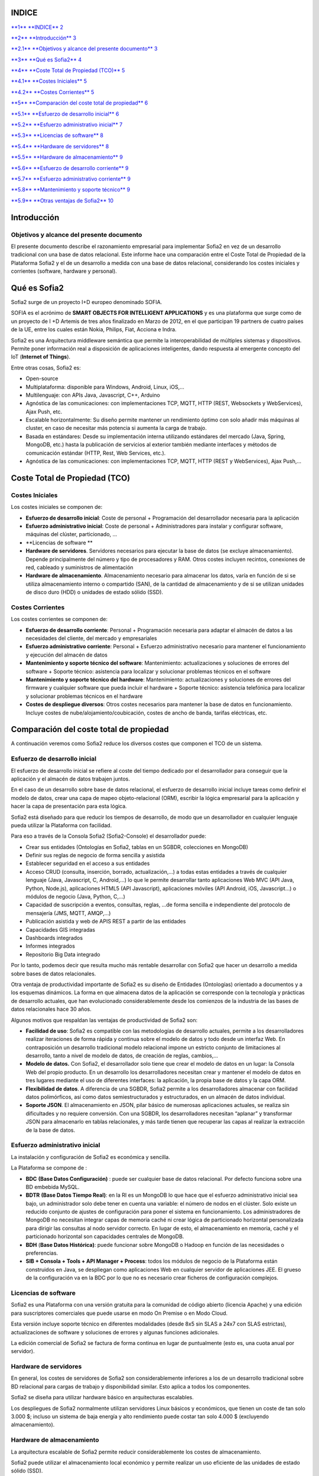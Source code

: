 +----------------------------------------------------+----+----+
| |image0|                                           |
|                                                    |
| TCO de sofia2                                      |
|                                                    |
| vs desarrollo a medida sobre una base relacional   |
|                                                    |
| Abril 2015                                         |
|                                                    |
| Versión 1                                          |
+----------------------------------------------------+----+----+
|                                                    |
+----------------------------------------------------+----+----+
| |image1|                                           |    |    |
+----------------------------------------------------+----+----+

INDICE
======

`**1** **INDICE** 2 <#indice>`__

`**2** **Introducción** 3 <#introducción>`__

`**2.1** **Objetivos y alcance del presente documento** 3 <#objetivos-y-alcance-del-presente-documento>`__

`**3** **Qué es Sofia2** 4 <#qué-es-sofia2>`__

`**4** **Coste Total de Propiedad (TCO)** 5 <#_Toc417046153>`__

`**4.1** **Costes Iniciales** 5 <#_Toc417046154>`__

`**4.2** **Costes Corrientes** 5 <#_Toc417046155>`__

`**5** **Comparación del coste total de propiedad** 6 <#_Toc417046156>`__

`**5.1** **Esfuerzo de desarrollo inicial** 6 <#_Toc417046157>`__

`**5.2** **Esfuerzo administrativo inicial** 7 <#esfuerzo-administrativo-inicial>`__

`**5.3** **Licencias de software** 8 <#licencias-de-software>`__

`**5.4** **Hardware de servidores** 8 <#hardware-de-servidores>`__

`**5.5** **Hardware de almacenamiento** 9 <#hardware-de-almacenamiento>`__

`**5.6** **Esfuerzo de desarrollo corriente** 9 <#esfuerzo-de-desarrollo-corriente>`__

`**5.7** **Esfuerzo administrativo corriente** 9 <#esfuerzo-administrativo-corriente>`__

`**5.8** **Mantenimiento y soporte técnico** 9 <#mantenimiento-y-soporte-técnico>`__

`**5.9** **Otras ventajas de Sofia2** 10 <#otras-ventajas-de-sofia2>`__

Introducción
============

Objetivos y alcance del presente documento
------------------------------------------

El presente documento describe el razonamiento empresarial para implementar Sofia2 en vez de un desarrollo tradicional con una base de datos relacional. Este informe hace una comparación entre el Coste Total de Propiedad de la Plataforma Sofia2 y el de un desarrollo a medida con una base de datos relacional, considerando los costes iniciales y corrientes (software, hardware y personal).

Qué es Sofia2
=============

Sofia2 surge de un proyecto I+D europeo denominado SOFIA.

SOFIA es el acrónimo de **SMART OBJECTS FOR INTELLIGENT APPLICATIONS** y es una plataforma que surge como de un proyecto de I +D Artemis de tres años finalizado en Marzo de 2012, en el que participan 19 partners de cuatro países de la UE, entre los cuales están Nokia, Philips, Fiat, Acciona e Indra.

Sofia2 es una Arquitectura middleware semántica que permite la interoperabilidad de múltiples sistemas y dispositivos. Permite poner información real a disposición de aplicaciones inteligentes, dando respuesta al emergente concepto del IoT (**Internet of Things**).

Entre otras cosas, Sofia2 es:

-  Open-source

-  Multiplataforma: disponible para Windows, Android, Linux, iOS,…

-  Multilenguaje: con APIs Java, Javascript, C++, Arduino

-  Agnóstica de las comunicaciones: con implementaciones TCP, MQTT, HTTP (REST, Websockets y WebServices), Ajax Push, etc.

-  Escalable horizontalmente: Su diseño permite mantener un rendimiento óptimo con solo añadir más máquinas al cluster, en caso de necesitar más potencia si aumenta la carga de trabajo.

-  Basada en estándares: Desde su implementación interna utilizando estándares del mercado (Java, Spring, MongoDB, etc.) hasta la publicación de servicios al exterior también mediante interfaces y métodos de comunicación estándar (HTTP, Rest, Web Services, etc.).

-  Agnóstica de las comunicaciones: con implementaciones TCP, MQTT, HTTP (REST y WebServices), Ajax Push,…

Coste Total de Propiedad (TCO)
==============================

Costes Iniciales
----------------

Los costes iniciales se componen de:

-  **Esfuerzo de desarrollo inicial**: Coste de personal + Programación del desarrollador necesaria para la aplicación

-  **Esfuerzo administrativo inicial**: Coste de personal + Administradores para instalar y configurar software, máquinas del clúster, particionado, …

-  **Licencias de software **

-  **Hardware de servidores**. Servidores necesarios para ejecutar la base de datos (se excluye almacenamiento). Depende principalmente del número y tipo de procesadores y RAM. Otros costes incluyen recintos, conexiones de red, cableado y suministros de alimentación

-  **Hardware de almacenamiento**. Almacenamiento necesario para almacenar los datos, varía en función de si se utiliza almacenamiento interno o compartido (SAN), de la cantidad de almacenamiento y de si se utilizan unidades de disco duro (HDD) o unidades de estado sólido (SSD).

Costes Corrientes 
------------------

Los costes corrientes se componen de:

-  **Esfuerzo de desarrollo corriente**: Personal + Programación necesaria para adaptar el almacén de datos a las necesidades del cliente, del mercado y empresariales

-  **Esfuerzo administrativo corriente**: Personal + Esfuerzo administrativo necesario para mantener el funcionamiento y ejecución del almacén de datos

-  **Mantenimiento y soporte técnico del software**: Mantenimiento: actualizaciones y soluciones de errores del software + Soporte técnico: asistencia para localizar y solucionar problemas técnicos en el software

-  **Mantenimiento y soporte técnico del hardware**: Mantenimiento: actualizaciones y soluciones de errores del firmware y cualquier software que pueda incluir el hardware + Soporte técnico: asistencia telefónica para localizar y solucionar problemas técnicos en el hardware

-  **Costes de despliegue diversos**: Otros costes necesarios para mantener la base de datos en funcionamiento. Incluye costes de nube/alojamiento/coubicación, costes de ancho de banda, tarifas eléctricas, etc.

Comparación del coste total de propiedad
========================================

A continuación veremos como Sofia2 reduce los diversos costes que componen el TCO de un sistema.

Esfuerzo de desarrollo inicial
------------------------------

El esfuerzo de desarrollo inicial se refiere al coste del tiempo dedicado por el desarrollador para conseguir que la aplicación y el almacén de datos trabajen juntos.

En el caso de un desarrollo sobre base de datos relacional, el esfuerzo de desarrollo inicial incluye tareas como definir el modelo de datos, crear una capa de mapeo objeto-relacional (ORM), escribir la lógica empresarial para la aplicación y hacer la capa de presentación para esta lógica.

Sofia2 está diseñado para que reducir los tiempos de desarrollo, de modo que un desarrollador en cualquier lenguaje pueda utilizar la Plataforma con facilidad.

Para eso a través de la Consola Sofia2 (Sofia2-Console) el desarrollador puede:

-  Crear sus entidades (Ontologías en Sofia2, tablas en un SGBDR, colecciones en MongoDB)

-  Definir sus reglas de negocio de forma sencilla y asistida

-  Establecer seguridad en el acceso a sus entidades

-  Acceso CRUD (consulta, inserción, borrado, actualización,…) a todas estas entidades a través de cualquier lenguaje (Java, Javascript, C, Android,…) lo que le permite desarrollar tanto aplicaciones Web MVC (API Java, Python, Node.js), aplicaciones HTML5 (API Javascript), aplicaciones móviles (API Android, iOS, Javascript…) o módulos de negocio (Java, Python, C,…)

-  Capacidad de suscripción a eventos, consultas, reglas, …de forma sencilla e independiente del protocolo de mensajería (JMS, MQTT, AMQP,…)

-  Publicación asistida y web de APIS REST a partir de las entidades

-  Capacidades GIS integradas

-  Dashboards integrados

-  Informes integrados

-  Repositorio Big Data integrado

Por lo tanto, podemos decir que resulta mucho más rentable desarrollar con Sofia2 que hacer un desarrollo a medida sobre bases de datos relacionales.

Otra ventaja de productividad importante de Sofia2 es su diseño de Entidades (Ontologías) orientado a documentos y a los esquemas dinámicos. La forma en que almacena datos de la aplicación se corresponde con la tecnología y prácticas de desarrollo actuales, que han evolucionado considerablemente desde los comienzos de la industria de las bases de datos relacionales hace 30 años.

Algunos motivos que respaldan las ventajas de productividad de Sofia2 son:

-  **Facilidad de uso**: Sofia2 es compatible con las metodologías de desarrollo actuales, permite a los desarrolladores realizar iteraciones de forma rápida y continua sobre el modelo de datos y todo desde un interfaz Web. En contraposición un desarrollo tradicional modelo relacional impone un estricto conjunto de limitaciones al desarrollo, tanto a nivel de modelo de datos, de creación de reglas, cambios,…

-  **Modelo de datos.** Con Sofia2, el desarrollador solo tiene que crear el modelo de datos en un lugar: la Consola Web del propio producto. En un desarrollo los desarrolladores necesitan crear y mantener el modelo de datos en tres lugares mediante el uso de diferentes interfaces: la aplicación, la propia base de datos y la capa ORM.

-  **Flexibilidad de datos**. A diferencia de una SGBDR, Sofia2 permite a los desarrolladores almacenar con facilidad datos polimórficos, así como datos semiestructurados y estructurados, en un almacén de datos individual.

-  **Soporte JSON**. El almacenamiento en JSON, pilar básico de numerosas aplicaciones actuales, se realiza sin dificultades y no requiere conversión. Con una SGBDR, los desarrolladores necesitan “aplanar” y transformar JSON para almacenarlo en tablas relacionales, y más tarde tienen que recuperar las capas al realizar la extracción de la base de datos.

Esfuerzo administrativo inicial
-------------------------------

La instalación y configuración de Sofia2 es económica y sencilla.

La Plataforma se compone de :

-  **BDC** **(Base Datos Configuración)** : puede ser cualquier base de datos relacional. Por defecto funciona sobre una BD embebida MySQL.

-  **BDTR** **(Base Datos Tiempo Real)**: en la RI es un MongoDB lo que hace que el esfuerzo administrativo inicial sea bajo, un administrador solo debe tener en cuenta una variable: el número de nodos en el clúster. Solo existe un reducido conjunto de ajustes de configuración para poner el sistema en funcionamiento. Los administradores de MongoDB no necesitan integrar capas de memoria caché ni crear lógica de particionado horizontal personalizada para dirigir las consultas al nodo servidor correcto. En lugar de esto, el almacenamiento en memoria, caché y el particionado horizontal son capacidades centrales de MongoDB.

-  **BDH** (**Base Datos Histórica)**: puede funcionar sobre MongoDB o Hadoop en función de las necesidades o preferencias.

-  **SIB + Consola + Tools + API Manager + Process**: todos los módulos de negocio de la Plataforma están construidos en Java, se despliegan como aplicaciones Web en cualquier servidor de aplicaciones JEE. El grueso de la configuración va en la BDC por lo que no es necesario crear ficheros de configuración complejos.

Licencias de software
---------------------

Sofia2 es una Plataforma con una versión gratuita para la comunidad de código abierto (licencia Apache) y una edición para suscriptores comerciales que puede usarse en modo On Premise o en Modo Cloud.

Esta versión incluye soporte técnico en diferentes modalidades (desde 8x5 sin SLAS a 24x7 con SLAS estrictas), actualizaciones de software y soluciones de errores y algunas funciones adicionales.

La edición comercial de Sofia2 se factura de forma continua en lugar de puntualmente (esto es, una cuota anual por servidor).

Hardware de servidores
----------------------

En general, los costes de servidores de Sofia2 son considerablemente inferiores a los de un desarrollo tradicional sobre BD relacional para cargas de trabajo y disponibilidad similar. Esto aplica a todos los componentes.

Sofia2 se diseña para utilizar hardware básico en arquitecturas escalables.

Los despliegues de Sofia2 normalmente utilizan servidores Linux básicos y económicos, que tienen un coste de tan solo 3.000 $; incluso un sistema de baja energía y alto rendimiento puede costar tan solo 4.000 $ (excluyendo almacenamiento).

Hardware de almacenamiento
--------------------------

La arquitectura escalable de Sofia2 permite reducir considerablemente los costes de almacenamiento.

Sofia2 puede utilizar el almacenamiento local económico y permite realizar un uso eficiente de las unidades de estado sólido (SSD).

Esfuerzo de desarrollo corriente
--------------------------------

Las dinámicas del esfuerzo de desarrollo corriente son menores a las del esfuerzo de desarrollo inicial.

Con una desarrollo tradicional, el coste de realizar cambios en la aplicación es mayor, bien sean cambios en el esquema de una base de datos que ya se encuentre en producción (coste mayor que para una base de datos que aún no se ha entregado), como en el desarrollo de la lógica, reglas, seguridad, configuración).

Por ejemplo con Sofia2 resulta fácil para los desarrolladores agregar campos a las entidades, crear nuevas APIs, lo que se deriva en costes considerablemente inferiores y permite a los desarrolladores adaptar las aplicaciones a medida que evolucionen las demandas.

Esfuerzo administrativo corriente
---------------------------------

El esfuerzo administrativo corriente incluye actividades que mantienen el sistema en buen estado de funcionamiento (por ejemplo, actualización del software y hardware, realización de copias de seguridad y recuperación de tiempos de interrupción inesperados).

Se requiere mucho menos tiempo y esfuerzo para administrar Sofia2 en comparación con un desarrollo tradicional.

La administración de un despliegue de Sofia2 implica principalmente administrar configuraciones de Linux y el propio hardware; solo es necesario conocer y administrar unos pocos parámetros.

Mantenimiento y soporte técnico
-------------------------------

Las suscripciones de Sofia2 se facturan anualmente por core. Esto incluye el acceso al soporte técnico del producto, actualizaciones de software y soluciones de errores, así como ciertas funciones que solo se ofrecen en la edición de pago.

Otras ventajas de Sofia2
------------------------

Resumiendo, además de los ahorros de costes tangibles, el modelo orientado a documentos y el esquema flexible de Sofia2 también aportan mayor agilidad y flexibilidad a las empresas, que a su vez proporcionan ventajas para generar ingresos.

Una vez implantada la Plataforma Sofia2 en una empresa esta puede utilizar la Plataforma (sin necesidad de montar nueva infraestructura) para hacer nuevos desarrollos y para integrar datos de otros sistemas de forma que los tenga centralizados en un repositorio común y con capacidades Big Data. Además puede desarrollar aplicaciones Sofia2 en cualquier tecnología y lenguaje.

.. |image0| image:: ./media/image2.png
   :width: 2.15972in
   :height: 0.99167in
.. |image1| image:: ./media/image3.png
   :width: 1.40764in
   :height: 0.45556in
